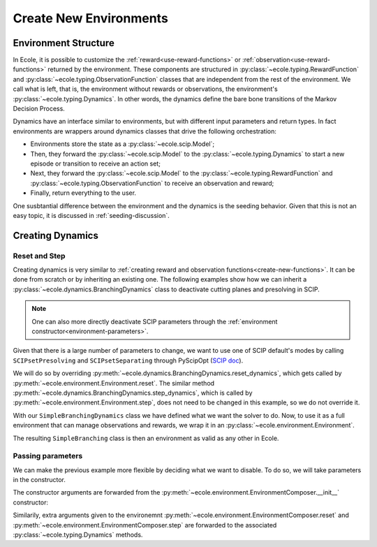 .. _create-new-environment:

Create New Environments
=======================

Environment Structure
---------------------
In Ecole, it is possible to customize the :ref:`reward<use-reward-functions>` or
:ref:`observation<use-reward-functions>` returned by the environment. These components are structured in
:py:class:`~ecole.typing.RewardFunction` and :py:class:`~ecole.typing.ObservationFunction` classes that are
independent from the rest of the environment. We call what is left, that is, the environment without rewards
or observations, the environment's :py:class:`~ecole.typing.Dynamics`.
In other words, the dynamics define the bare bone transitions of the Markov Decision Process.

Dynamics have an interface similar to environments, but with different input parameters and return
types.
In fact environments are wrappers around dynamics classes that drive the following orchestration:

* Environments store the state as a :py:class:`~ecole.scip.Model`;
* Then, they forward the :py:class:`~ecole.scip.Model` to the :py:class:`~ecole.typing.Dynamics` to start a new
  episode or transition to receive an action set;
* Next, they forward the :py:class:`~ecole.scip.Model` to the :py:class:`~ecole.typing.RewardFunction` and
  :py:class:`~ecole.typing.ObservationFunction` to receive an observation and reward;
* Finally, return everything to the user.

One susbtantial difference between the environment and the dynamics is the seeding behavior.
Given that this is not an easy topic, it is discussed in :ref:`seeding-discussion`.

Creating Dynamics
-----------------

Reset and Step
^^^^^^^^^^^^^^
Creating dynamics is very similar to :ref:`creating reward and observation functions<create-new-functions>`.
It can be done from scratch or by inheriting an existing one.
The following examples show how we can inherit a :py:class:`~ecole.dynamics.BranchingDynamics` class to
deactivate cutting planes and presolving in SCIP.

.. note::

   One can also more directly deactivate SCIP parameters through the
   :ref:`environment constructor<environment-parameters>`.

Given that there is a large number of parameters to change, we want to use one of SCIP default's modes
by calling ``SCIPsetPresolving`` and ``SCIPsetSeparating`` through PyScipOpt
(`SCIP doc <https://www.scipopt.org/doc/html/group__ParameterMethods.php>`_).

We will do so by overriding :py:meth:`~ecole.dynamics.BranchingDynamics.reset_dynamics`, which
gets called by :py:meth:`~ecole.environment.Environment.reset`.
The similar method :py:meth:`~ecole.dynamics.BranchingDynamics.step_dynamics`, which is called
by :py:meth:`~ecole.environment.Environment.step`, does not need to be changed in this
example, so we do not override it.

.. testcode::
   :skipif: pyscipopt is None

   import ecole
   from pyscipopt.scip import PY_SCIP_PARAMSETTING


   class SimpleBranchingDynamics(ecole.dynamics.BranchingDynamics):

       def reset_dynamics(self, model):
           # Share memory with Ecole model
           pyscipopt_model = model.as_pyscipopt()

           pyscipopt_model.setPresolve(PY_SCIP_PARAMSETTING.OFF)
           pyscipopt_model.setSeparating(PY_SCIP_PARAMSETTING.OFF)

           # Let the parent class get the model at the root node and return
           # the done flag / action_set
           return super().reset_dynamics(model)


With our ``SimpleBranchingDynamics`` class we have defined what we want the solver to do.
Now, to use it as a full environment that can manage observations and rewards, we wrap it in an
:py:class:`~ecole.environment.Environment`.


.. testcode::
   :skipif: pyscipopt is None

   class SimpleBranching(ecole.environment.Environment):
       __Dynamics__ = SimpleBranchingDynamics


The resulting ``SimpleBranching`` class is then an environment as valid as any other in Ecole.

Passing parameters
^^^^^^^^^^^^^^^^^^
We can make the previous example more flexible by deciding what we want to disable.
To do so, we will take parameters in the constructor.

.. testcode::
   :skipif: pyscipopt is None

   class SimpleBranchingDynamics(ecole.dynamics.BranchingDynamics):

       def __init__(self, disable_presolve=True, disable_cuts=True, *args, **kwargs):
           super().__init__(*args, **kwargs)
           self.disable_presolve = disable_presolve
           self.disable_cuts = disable_cuts

       def reset_dynamics(self, model):
           # Share memory with Ecole model
           pyscipopt_model = model.as_pyscipopt()

           if self.disable_presolve:
               pyscipopt_model.setPresolve(PY_SCIP_PARAMSETTING.OFF)
           if self.disable_cuts:
               pyscipopt_model.setSeparating(PY_SCIP_PARAMSETTING.OFF)

           # Let the parent class get the model at the root node and return
           # the done flag / action_set
           return super().reset_dynamics(model)


   class SimpleBranching(ecole.environment.Environment):
       __Dynamics__ = SimpleBranchingDynamics


The constructor arguments are forwarded from the :py:meth:`~ecole.environment.EnvironmentComposer.__init__` constructor:

.. testcode::
   :skipif: pyscipopt is None

   env = SimpleBranching(observation_function=None, disable_cuts=False)

Similarily, extra arguments given to the environemnt :py:meth:`~ecole.environment.EnvironmentComposer.reset` and
:py:meth:`~ecole.environment.EnvironmentComposer.step` are forwarded to the associated
:py:class:`~ecole.typing.Dynamics` methods.
